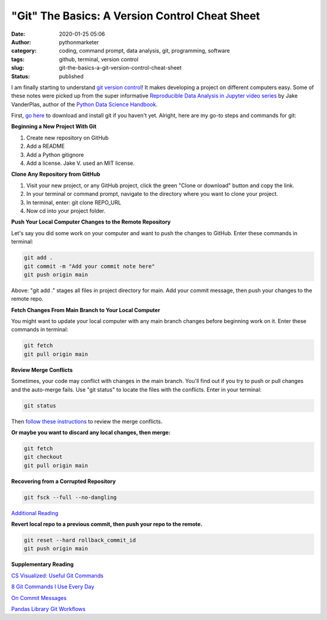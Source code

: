 "Git" The Basics: A Version Control Cheat Sheet
###############################################
:date: 2020-01-25 05:06
:author: pythonmarketer
:category: coding, command prompt, data analysis, git, programming, software
:tags: github, terminal, version control
:slug: git-the-basics-a-git-version-control-cheat-sheet
:status: published

I am finally starting to understand `git version control <https://en.wikipedia.org/wiki/Git>`__! It makes developing a project on different computers easy. Some of these notes were picked up from the super informative `Reproducible Data Analysis in Jupyter video series <https://www.youtube.com/watch?v=_ZEWDGpM-vM>`__ by Jake VanderPlas, author of the `Python Data Science Handbook <https://jakevdp.github.io/PythonDataScienceHandbook/>`__.

First, `go here <https://git-scm.com/downloads>`__ to download and install git if you haven't yet. Alright, here are my go-to steps and commands for git:

**Beginning a New Project With Git**

#. Create new repository on GitHub
#. Add a README
#. Add a Python gitignore
#. Add a license. Jake V. used an MIT license.

**Clone Any Repository from GitHub**

#. Visit your new project, or any GitHub project, click the green "Clone or download" button and copy the link.
#. In your terminal or command prompt, navigate to the directory where you want to clone your project.
#. In terminal, enter: git clone REPO_URL
#. Now cd into your project folder.

**Push Your Local Computer Changes to the Remote Repository**

Let's say you did some work on your computer and want to push the changes to GitHub. Enter these commands in terminal:

.. code-block:: console

    git add .
    git commit -m "Add your commit note here"
    git push origin main

Above: "git add ." stages all files in project directory for main. Add your commit message, then push your changes to the remote repo.

**Fetch Changes From Main Branch to Your Local Computer**

You might want to update your local computer with any main branch changes before beginning work on it. Enter these commands in terminal:

.. code-block:: console

    git fetch
    git pull origin main

**Review Merge Conflicts**

Sometimes, your code may conflict with changes in the main branch. You'll find out if you try to push or pull changes and the auto-merge fails. Use "git status" to locate the files with the conflicts. Enter in your terminal:

.. code-block:: console

    git status

Then `follow these instructions <https://help.github.com/en/github/collaborating-with-issues-and-pull-requests/resolving-a-merge-conflict-using-the-command-line>`__ to review the merge conflicts.

**Or maybe you want to discard any local changes, then merge:**

.. code-block:: console

    git fetch
    git checkout
    git pull origin main

**Recovering from a Corrupted Repository**

.. code-block:: console

    git fsck --full --no-dangling

`Additional Reading <https://mirrors.edge.kernel.org/pub/software/scm/git/docs/user-manual.html#recovering-from-repository-corruption>`__


**Revert local repo to a previous commit, then push your repo to the remote.**

.. code-block:: console
    
    git reset --hard rollback_commit_id
    git push origin main


**Supplementary Reading**

`CS Visualized: Useful Git Commands <https://dev.to/lydiahallie/cs-visualized-useful-git-commands-37p1>`__

`8 Git Commands I Use Every Day <https://lanraccoon.com/2018/8-git-commands-i-use-everyday/>`__

`On Commit Messages <http://who-t.blogspot.com/2009/12/on-commit-messages.html>`__

`Pandas Library Git Workflows <https://github.com/pandas-dev/pandas/wiki/Git-Workflows>`__

